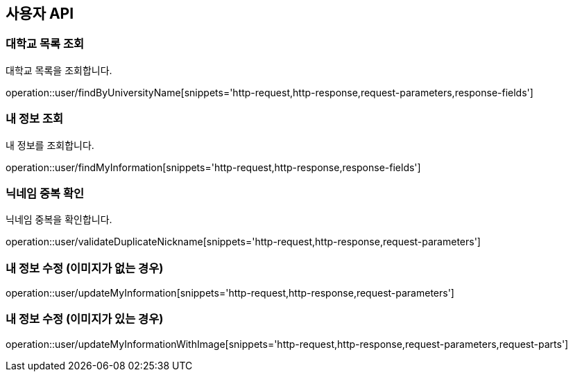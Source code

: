 == 사용자 API

=== 대학교 목록 조회

대학교 목록을 조회합니다.

operation::user/findByUniversityName[snippets='http-request,http-response,request-parameters,response-fields']

=== 내 정보 조회

내 정보를 조회합니다.

operation::user/findMyInformation[snippets='http-request,http-response,response-fields']

=== 닉네임 중복 확인

닉네임 중복을 확인합니다.

operation::user/validateDuplicateNickname[snippets='http-request,http-response,request-parameters']

=== 내 정보 수정 (이미지가 없는 경우)

operation::user/updateMyInformation[snippets='http-request,http-response,request-parameters']

=== 내 정보 수정 (이미지가 있는 경우)

operation::user/updateMyInformationWithImage[snippets='http-request,http-response,request-parameters,request-parts']
